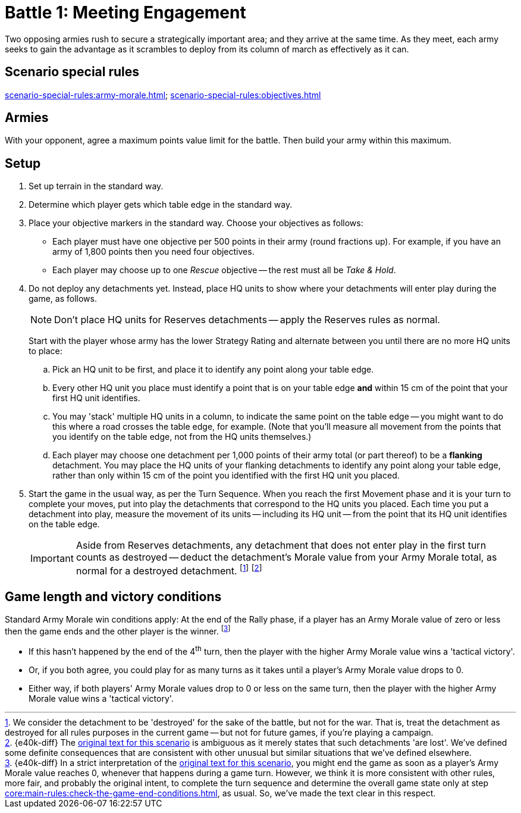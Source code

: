 = Battle 1: Meeting Engagement

Two opposing armies rush to secure a strategically important area; and they arrive at the same time.
As they meet, each army seeks to gain the advantage as it scrambles to deploy from its column of march as effectively as it can.

== Scenario special rules

xref:scenario-special-rules:army-morale.adoc[]; xref:scenario-special-rules:objectives.adoc[]

== Armies

With your opponent, agree a maximum points value limit for the battle.
Then build your army within this maximum.

== Setup

. Set up terrain in the standard way.
. Determine which player gets which table edge in the standard way.
. Place your objective markers in the standard way.
Choose your objectives as follows:
* Each player must have one objective per 500 points in their army (round fractions up).
For example, if you have an army of 1,800 points then you need four objectives.
* Each player may choose up to one _Rescue_ objective -- the rest must all be _Take & Hold_.
. Do not deploy any detachments yet.
Instead, place HQ units to show where your detachments will enter play during the game, as follows.
+
NOTE: Don't place HQ units for Reserves detachments -- apply the Reserves rules as normal.
+
Start with the player whose army has the lower Strategy Rating and alternate between you until there are no more HQ units to place:
+
.. Pick an HQ unit to be first, and place it to identify any point along your table edge.
.. Every other HQ unit you place must identify a point that is on your table edge *and* within 15 cm of the point that your first HQ unit identifies.
.. You may 'stack' multiple HQ units in a column, to indicate the same point on the table edge -- you might want to do this where a road crosses the table edge, for example.
(Note that you'll measure all movement from the points that you identify on the table edge, not from the HQ units themselves.)
.. Each player may choose one detachment per 1,000 points of their army total (or part thereof) to be a *flanking* detachment.
You may place the HQ units of your flanking detachments to identify any point along your table edge, rather than only within 15 cm of the point you identified with the first HQ unit you placed.
. Start the game in the usual way, as per the Turn Sequence.
When you reach the first Movement phase and it is your turn to complete your moves, put into play the detachments that correspond to the HQ units you placed.
Each time you put a detachment into play, measure the movement of its units -- including its HQ unit -- from the point that its HQ unit identifies on the table edge.
+
IMPORTANT: Aside from Reserves detachments, any detachment that does not enter play in the first turn counts as destroyed -- deduct the detachment's Morale value from your Army Morale total, as normal for a destroyed detachment.
footnote:[
We consider the detachment to be 'destroyed' for the sake of the battle, but not for the war.
That is, treat the detachment as destroyed for all rules purposes in the current game -- but not for future games, if you're playing a campaign.
]
footnote:[{e40k-diff}
The link:https://thehobby.zone/resources/e40k-compendium/Content/Battles/TheScenarios/Battle1MeetingEngagement.htm[original text for this scenario^] is ambiguous as it merely states that such detachments 'are lost'.
We've defined some definite consequences that are consistent with other unusual but similar situations that we've defined elsewhere.
]

== Game length and victory conditions

Standard Army Morale win conditions apply: At the end of the Rally phase, if a player has an Army Morale value of zero or less then the game ends and the other player is the winner.
footnote:[{e40k-diff}
In a strict interpretation of the link:https://thehobby.zone/resources/e40k-compendium/Content/Battles/TheScenarios/Battle1MeetingEngagement.htm[original text for this scenario^], you might end the game as soon as a player's Army Morale value reaches 0, whenever that happens during a game turn.
However, we think it is more consistent with other rules, more fair, and probably the original intent, to complete the turn sequence and determine the overall game state only at step xref:core:main-rules:check-the-game-end-conditions.adoc[], as usual.
So, we've made the text clear in this respect.
]

* If this hasn't happened by the end of the 4^th^ turn, then the player with the higher Army Morale value wins a 'tactical victory'.
* Or, if you both agree, you could play for as many turns as it takes until a player's Army Morale value drops to 0.
* Either way, if both players' Army Morale values drop to 0 or less on the same turn, then the player with the higher Army Morale value wins a 'tactical victory'.